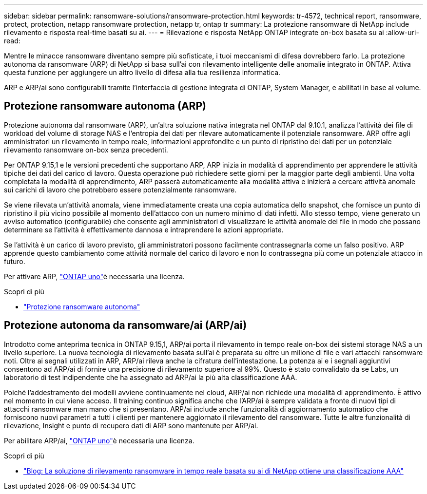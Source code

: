 ---
sidebar: sidebar 
permalink: ransomware-solutions/ransomware-protection.html 
keywords: tr-4572, technical report, ransomware, protect, protection, netapp ransomware protection, netapp tr, ontap tr 
summary: La protezione ransomware di NetApp include rilevamento e risposta real-time basati su ai. 
---
= Rilevazione e risposta NetApp ONTAP integrate on-box basata su ai
:allow-uri-read: 


[role="lead"]
Mentre le minacce ransomware diventano sempre più sofisticate, i tuoi meccanismi di difesa dovrebbero farlo. La protezione autonoma da ransomware (ARP) di NetApp si basa sull'ai con rilevamento intelligente delle anomalie integrato in ONTAP. Attiva questa funzione per aggiungere un altro livello di difesa alla tua resilienza informatica.

ARP e ARP/ai sono configurabili tramite l'interfaccia di gestione integrata di ONTAP, System Manager, e abilitati in base al volume.



== Protezione ransomware autonoma (ARP)

Protezione autonoma dal ransomware (ARP), un'altra soluzione nativa integrata nel ONTAP dal 9.10.1, analizza l'attività dei file di workload del volume di storage NAS e l'entropia dei dati per rilevare automaticamente il potenziale ransomware. ARP offre agli amministratori un rilevamento in tempo reale, informazioni approfondite e un punto di ripristino dei dati per un potenziale rilevamento ransomware on-box senza precedenti.

Per ONTAP 9.15,1 e le versioni precedenti che supportano ARP, ARP inizia in modalità di apprendimento per apprendere le attività tipiche dei dati del carico di lavoro. Questa operazione può richiedere sette giorni per la maggior parte degli ambienti. Una volta completata la modalità di apprendimento, ARP passerà automaticamente alla modalità attiva e inizierà a cercare attività anomale sui carichi di lavoro che potrebbero essere potenzialmente ransomware.

Se viene rilevata un'attività anomala, viene immediatamente creata una copia automatica dello snapshot, che fornisce un punto di ripristino il più vicino possibile al momento dell'attacco con un numero minimo di dati infetti. Allo stesso tempo, viene generato un avviso automatico (configurabile) che consente agli amministratori di visualizzare le attività anomale dei file in modo che possano determinare se l'attività è effettivamente dannosa e intraprendere le azioni appropriate.

Se l'attività è un carico di lavoro previsto, gli amministratori possono facilmente contrassegnarla come un falso positivo. ARP apprende questo cambiamento come attività normale del carico di lavoro e non lo contrassegna più come un potenziale attacco in futuro.

Per attivare ARP, link:../system-admin/manage-licenses-concept.html["ONTAP uno"]è necessaria una  licenza.

.Scopri di più
* link:../anti-ransomware/index.html["Protezione ransomware autonoma"]




== Protezione autonoma da ransomware/ai (ARP/ai)

Introdotto come anteprima tecnica in ONTAP 9.15,1, ARP/ai porta il rilevamento in tempo reale on-box dei sistemi storage NAS a un livello superiore. La nuova tecnologia di rilevamento basata sull'ai è preparata su oltre un milione di file e vari attacchi ransomware noti. Oltre ai segnali utilizzati in ARP, ARP/ai rileva anche la cifratura dell'intestazione. La potenza ai e i segnali aggiuntivi consentono ad ARP/ai di fornire una precisione di rilevamento superiore al 99%. Questo è stato convalidato da se Labs, un laboratorio di test indipendente che ha assegnato ad ARP/ai la più alta classificazione AAA.

Poiché l'addestramento dei modelli avviene continuamente nel cloud, ARP/ai non richiede una modalità di apprendimento. È attivo nel momento in cui viene acceso. Il training continuo significa anche che l'ARP/ai è sempre validata a fronte di nuovi tipi di attacchi ransomware man mano che si presentano. ARP/ai include anche funzionalità di aggiornamento automatico che forniscono nuovi parametri a tutti i clienti per mantenere aggiornato il rilevamento del ransomware. Tutte le altre funzionalità di rilevazione, Insight e punto di recupero dati di ARP sono mantenute per ARP/ai.

Per abilitare ARP/ai, link:../system-admin/manage-licenses-concept.html["ONTAP uno"]è necessaria una  licenza.

.Scopri di più
* https://community.netapp.com/t5/Tech-ONTAP-Blogs/NetApp-s-AI-based-real-time-ransomware-detection-solution-achieves-AAA-rating/ba-p/453379["Blog: La soluzione di rilevamento ransomware in tempo reale basata su ai di NetApp ottiene una classificazione AAA"^]

